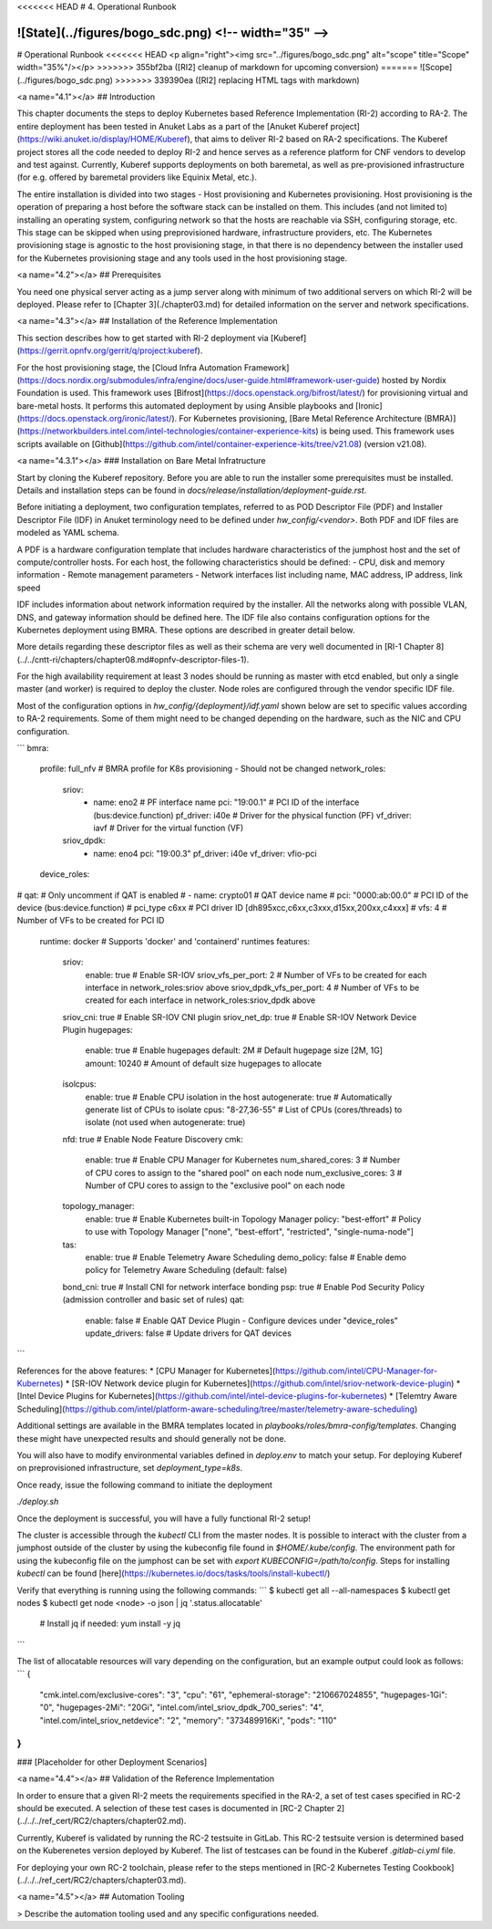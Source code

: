 <<<<<<< HEAD
# 4. Operational Runbook

![State](../figures/bogo_sdc.png) <!-- width="35" -->
=======
# Operational Runbook
<<<<<<< HEAD
<p align="right"><img src="../figures/bogo_sdc.png" alt="scope" title="Scope" width="35%"/></p>
>>>>>>> 355bf2ba ([RI2] cleanup of markdown for upcoming conversion)
=======
![Scope](../figures/bogo_sdc.png)
>>>>>>> 339390ea ([RI2] replacing HTML tags with markdown)


<a name="4.1"></a>
## Introduction

This chapter documents the steps to deploy Kubernetes based Reference Implementation (RI-2) according to RA-2. The entire deployment has been tested in Anuket Labs as a part of the [Anuket Kuberef project](https://wiki.anuket.io/display/HOME/Kuberef), that aims to deliver RI-2 based on RA-2 specifications. The Kuberef project stores all the code needed to deploy RI-2 and hence serves as a reference platform for CNF vendors to develop and test against. Currently, Kuberef supports deployments on both baremetal, as well as pre-provisioned infrastructure (for e.g. offered by baremetal providers like Equinix Metal, etc.).

The entire installation is divided into two stages - Host provisioning and Kubernetes provisioning. Host provisioning is the operation of preparing a host before the software stack can be installed on them. This includes (and not limited to) installing an operating system, configuring network so that the hosts are reachable via SSH, configuring storage, etc. This stage can be skipped when using preprovisioned hardware, infrastructure providers, etc. The Kubernetes provisioning stage is agnostic to the host provisioning stage, in that there is no dependency between the installer used for the Kubernetes provisioning stage and any tools used in the host provisioning stage.

<a name="4.2"></a>
## Prerequisites

You need one physical server acting as a jump server along with minimum of two additional servers on which RI-2 will be deployed. Please refer to [Chapter 3](./chapter03.md) for detailed information on the server and network specifications.

<a name="4.3"></a>
## Installation of the Reference Implementation

This section describes how to get started with RI-2 deployment via [Kuberef](https://gerrit.opnfv.org/gerrit/q/project:kuberef).

For the host provisioning stage, the [Cloud Infra Automation Framework](https://docs.nordix.org/submodules/infra/engine/docs/user-guide.html#framework-user-guide) hosted by Nordix Foundation is used. This framework uses [Bifrost](https://docs.openstack.org/bifrost/latest/) for provisioning virtual and bare-metal hosts. It performs this automated deployment by using Ansible playbooks and [Ironic](https://docs.openstack.org/ironic/latest/). For Kubernetes provisioning, [Bare Metal Reference Architecture (BMRA)](https://networkbuilders.intel.com/intel-technologies/container-experience-kits) is being used. This framework uses scripts available on [Github](https://github.com/intel/container-experience-kits/tree/v21.08) (version v21.08).

<a name="4.3.1"></a>
### Installation on Bare Metal Infratructure

Start by cloning the Kuberef repository. Before you are able to run the installer some prerequisites must be installed. Details and installation steps can be found in `docs/release/installation/deployment-guide.rst`. 

Before initiating a deployment, two configuration templates, referred to as POD Descriptor File (PDF) and Installer Descriptor File (IDF) in Anuket terminology need to be defined under `hw_config/<vendor>`. Both PDF and IDF files are modeled as YAML schema.

A PDF is a hardware configuration template that includes hardware characteristics of the jumphost host and the set of compute/controller hosts. For each host, the following characteristics should be defined:
- CPU, disk and memory information
- Remote management parameters
- Network interfaces list including name, MAC address, IP address, link speed

IDF includes information about network information required by the installer. All the networks along with possible VLAN, DNS, and gateway information should be defined here. The IDF file also contains configuration options for the Kubernetes deployment using BMRA. These options are described in greater detail below.

More details regarding these descriptor files as well as their schema are very well documented in [RI-1 Chapter 8](../../cntt-ri/chapters/chapter08.md#opnfv-descriptor-files-1).

For the high availability requirement at least 3 nodes should be running as master with etcd enabled, but only a single master (and worker) is required to deploy the cluster. Node roles are configured through the vendor specific IDF file.

Most of the configuration options in `hw_config/{deployment}/idf.yaml` shown below are set to specific values according to RA-2 requirements. Some of them might need to be changed depending on the hardware, such as the NIC and CPU configuration.

```
bmra:
  profile: full_nfv               # BMRA profile for K8s provisioning - Should not be changed
  network_roles:
    sriov:
      - name: eno2                # PF interface name
        pci: "19:00.1"            # PCI ID of the interface (bus:device.function)
        pf_driver: i40e           # Driver for the physical function (PF)
        vf_driver: iavf           # Driver for the virtual function (VF)
    sriov_dpdk:
      - name: eno4
        pci: "19:00.3"
        pf_driver: i40e
        vf_driver: vfio-pci
  device_roles:
#    qat:                         # Only uncomment if QAT is enabled
#      - name: crypto01           # QAT device name
#        pci: "0000:ab:00.0"      # PCI ID of the device (bus:device.function)
#        pci_type c6xx            # PCI driver ID [dh895xcc,c6xx,c3xxx,d15xx,200xx,c4xxx]
#        vfs: 4                   # Number of VFs to be created for PCI ID
  runtime: docker                 # Supports 'docker' and 'containerd' runtimes
  features:
    sriov:
      enable: true                # Enable SR-IOV
      sriov_vfs_per_port: 2       # Number of VFs to be created for each interface in network_roles:sriov above
      sriov_dpdk_vfs_per_port: 4  # Number of VFs to be created for each interface in network_roles:sriov_dpdk above
    sriov_cni: true               # Enable SR-IOV CNI plugin
    sriov_net_dp: true            # Enable SR-IOV Network Device Plugin
    hugepages:
      enable: true                # Enable hugepages
      default: 2M                 # Default hugepage size [2M, 1G]
      amount: 10240               # Amount of default size hugepages to allocate
    isolcpus:
      enable: true                # Enable CPU isolation in the host
      autogenerate: true          # Automatically generate list of CPUs to isolate
      cpus: "8-27,36-55"          # List of CPUs (cores/threads) to isolate (not used when autogenerate: true)
    nfd: true                     # Enable Node Feature Discovery
    cmk:
      enable: true                # Enable CPU Manager for Kubernetes
      num_shared_cores: 3         # Number of CPU cores to assign to the "shared pool" on each node 
      num_exclusive_cores: 3      # Number of CPU cores to assign to the "exclusive pool" on each node
    topology_manager:
      enable: true                # Enable Kubernetes built-in Topology Manager
      policy: "best-effort"       # Policy to use with Topology Manager ["none", "best-effort", "restricted", "single-numa-node"]
    tas:
      enable: true                # Enable Telemetry Aware Scheduling
      demo_policy: false          # Enable demo policy for Telemetry Aware Scheduling (default: false)
    bond_cni: true                # Install CNI for network interface bonding
    psp: true                     # Enable Pod Security Policy (admission controller and basic set of rules)
    qat:
      enable: false               # Enable QAT Device Plugin - Configure devices under "device_roles"
      update_drivers: false       # Update drivers for QAT devices
```

References for the above features:
* [CPU Manager for Kubernetes](https://github.com/intel/CPU-Manager-for-Kubernetes)
* [SR-IOV Network device plugin for Kubernetes](https://github.com/intel/sriov-network-device-plugin)
* [Intel Device Plugins for Kubernetes](https://github.com/intel/intel-device-plugins-for-kubernetes)
* [Telemtry Aware Scheduling](https://github.com/intel/platform-aware-scheduling/tree/master/telemetry-aware-scheduling)

Additional settings are available in the BMRA templates located in `playbooks/roles/bmra-config/templates`. Changing these might have unexpected results and should generally not be done.

You will also have to modify environmental variables defined in `deploy.env` to match your setup. For deploying Kuberef on preprovisioned infrastructure, set `deployment_type=k8s`.

Once ready, issue the following command to initiate the deployment

`./deploy.sh`

Once the deployment is successful, you will have a fully functional RI-2 setup!

The cluster is accessible through the `kubectl` CLI from the master nodes. It is possible to interact with the cluster from a jumphost outside of the cluster by using the kubeconfig file found in `$HOME/.kube/config`. The environment path for using the kubeconfig file on the jumphost can be set with `export KUBECONFIG=/path/to/config`. Steps for installing `kubectl` can be found [here](https://kubernetes.io/docs/tasks/tools/install-kubectl/)

Verify that everything is running using the following commands:
```
$ kubectl get all --all-namespaces
$ kubectl get nodes
$ kubectl get node <node> -o json | jq '.status.allocatable'
  # Install jq if needed: yum install -y jq
```

The list of allocatable resources will vary depending on the configuration, but an example output could look as follows:
```
{
  "cmk.intel.com/exclusive-cores": "3",
  "cpu": "61",
  "ephemeral-storage": "210667024855",
  "hugepages-1Gi": "0",
  "hugepages-2Mi": "20Gi",
  "intel.com/intel_sriov_dpdk_700_series": "4",
  "intel.com/intel_sriov_netdevice": "2",
  "memory": "373489916Ki",
  "pods": "110"
}
```

### [Placeholder for other Deployment Scenarios]

<a name="4.4"></a>
## Validation of the Reference Implementation

In order to ensure that a given RI-2 meets the requirements specified in the RA-2, a set of test cases specified in RC-2 should be executed. A selection of these test cases is documented in [RC-2 Chapter 2](../../../ref_cert/RC2/chapters/chapter02.md).

Currently, Kuberef is validated by running the RC-2 testsuite in GitLab. This RC-2 testsuite version is determined based on the Kuberenetes version deployed by Kuberef. The list of testcases can be found in the Kuberef `.gitlab-ci.yml` file.

For deploying your own RC-2 toolchain, please refer to the steps mentioned in [RC-2 Kubernetes Testing Cookbook](../../../ref_cert/RC2/chapters/chapter03.md).

<a name="4.5"></a>
## Automation Tooling

> Describe the automation tooling used and any specific configurations needed.
